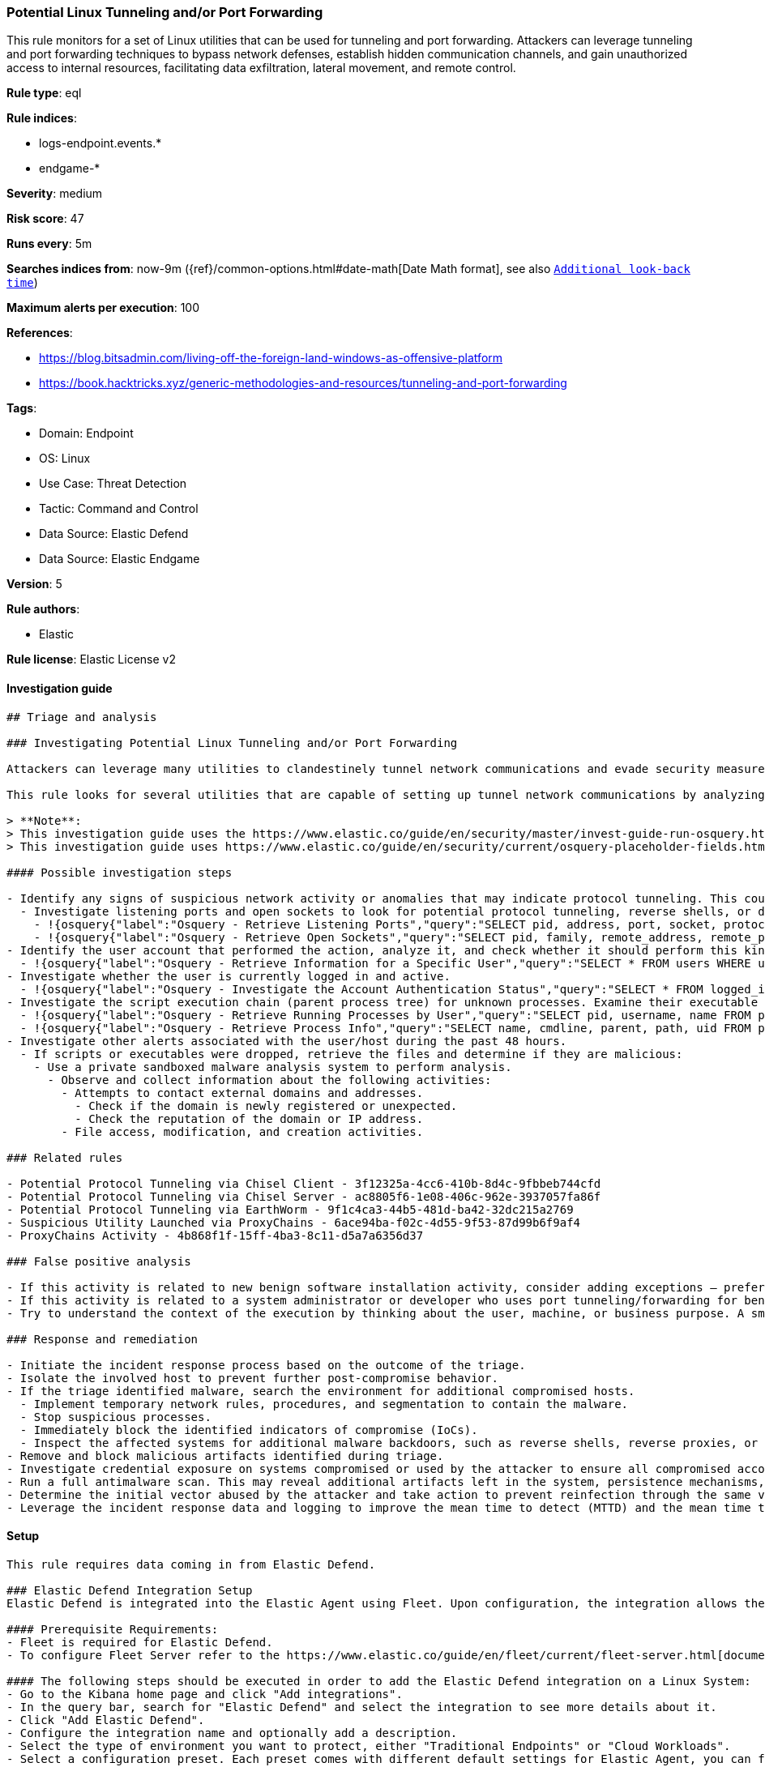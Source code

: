 [[potential-linux-tunneling-and-or-port-forwarding]]
=== Potential Linux Tunneling and/or Port Forwarding

This rule monitors for a set of Linux utilities that can be used for tunneling and port forwarding. Attackers can leverage tunneling and port forwarding techniques to bypass network defenses, establish hidden communication channels, and gain unauthorized access to internal resources, facilitating data exfiltration, lateral movement, and remote control.

*Rule type*: eql

*Rule indices*: 

* logs-endpoint.events.*
* endgame-*

*Severity*: medium

*Risk score*: 47

*Runs every*: 5m

*Searches indices from*: now-9m ({ref}/common-options.html#date-math[Date Math format], see also <<rule-schedule, `Additional look-back time`>>)

*Maximum alerts per execution*: 100

*References*: 

* https://blog.bitsadmin.com/living-off-the-foreign-land-windows-as-offensive-platform
* https://book.hacktricks.xyz/generic-methodologies-and-resources/tunneling-and-port-forwarding

*Tags*: 

* Domain: Endpoint
* OS: Linux
* Use Case: Threat Detection
* Tactic: Command and Control
* Data Source: Elastic Defend
* Data Source: Elastic Endgame

*Version*: 5

*Rule authors*: 

* Elastic

*Rule license*: Elastic License v2


==== Investigation guide


[source, markdown]
----------------------------------
## Triage and analysis

### Investigating Potential Linux Tunneling and/or Port Forwarding

Attackers can leverage many utilities to clandestinely tunnel network communications and evade security measures, potentially gaining unauthorized access to sensitive systems.

This rule looks for several utilities that are capable of setting up tunnel network communications by analyzing process names or command line arguments. 

> **Note**:
> This investigation guide uses the https://www.elastic.co/guide/en/security/master/invest-guide-run-osquery.html[Osquery Markdown Plugin] introduced in Elastic Stack version 8.5.0. Older Elastic Stack versions will display unrendered Markdown in this guide.
> This investigation guide uses https://www.elastic.co/guide/en/security/current/osquery-placeholder-fields.html[placeholder fields] to dynamically pass alert data into Osquery queries. Placeholder fields were introduced in Elastic Stack version 8.7.0. If you're using Elastic Stack version 8.6.0 or earlier, you'll need to manually adjust this investigation guide's queries to ensure they properly run.

#### Possible investigation steps

- Identify any signs of suspicious network activity or anomalies that may indicate protocol tunneling. This could include unexpected traffic patterns or unusual network behavior.
  - Investigate listening ports and open sockets to look for potential protocol tunneling, reverse shells, or data exfiltration.
    - !{osquery{"label":"Osquery - Retrieve Listening Ports","query":"SELECT pid, address, port, socket, protocol, path FROM listening_ports"}}
    - !{osquery{"label":"Osquery - Retrieve Open Sockets","query":"SELECT pid, family, remote_address, remote_port, socket, state FROM process_open_sockets"}}
- Identify the user account that performed the action, analyze it, and check whether it should perform this kind of action.
  - !{osquery{"label":"Osquery - Retrieve Information for a Specific User","query":"SELECT * FROM users WHERE username = {{user.name}}"}}
- Investigate whether the user is currently logged in and active.
  - !{osquery{"label":"Osquery - Investigate the Account Authentication Status","query":"SELECT * FROM logged_in_users WHERE user = {{user.name}}"}}
- Investigate the script execution chain (parent process tree) for unknown processes. Examine their executable files for prevalence and whether they are located in expected locations.
  - !{osquery{"label":"Osquery - Retrieve Running Processes by User","query":"SELECT pid, username, name FROM processes p JOIN users u ON u.uid = p.uid ORDER BY username"}}
  - !{osquery{"label":"Osquery - Retrieve Process Info","query":"SELECT name, cmdline, parent, path, uid FROM processes"}}
- Investigate other alerts associated with the user/host during the past 48 hours.
  - If scripts or executables were dropped, retrieve the files and determine if they are malicious:
    - Use a private sandboxed malware analysis system to perform analysis.
      - Observe and collect information about the following activities:
        - Attempts to contact external domains and addresses.
          - Check if the domain is newly registered or unexpected.
          - Check the reputation of the domain or IP address.
        - File access, modification, and creation activities.

### Related rules

- Potential Protocol Tunneling via Chisel Client - 3f12325a-4cc6-410b-8d4c-9fbbeb744cfd
- Potential Protocol Tunneling via Chisel Server - ac8805f6-1e08-406c-962e-3937057fa86f
- Potential Protocol Tunneling via EarthWorm - 9f1c4ca3-44b5-481d-ba42-32dc215a2769
- Suspicious Utility Launched via ProxyChains - 6ace94ba-f02c-4d55-9f53-87d99b6f9af4
- ProxyChains Activity - 4b868f1f-15ff-4ba3-8c11-d5a7a6356d37

### False positive analysis

- If this activity is related to new benign software installation activity, consider adding exceptions — preferably with a combination of user and command line conditions.
- If this activity is related to a system administrator or developer who uses port tunneling/forwarding for benign purposes, consider adding exceptions for specific user accounts or hosts. 
- Try to understand the context of the execution by thinking about the user, machine, or business purpose. A small number of endpoints, such as servers with unique software, might appear unusual but satisfy a specific business need.

### Response and remediation

- Initiate the incident response process based on the outcome of the triage.
- Isolate the involved host to prevent further post-compromise behavior.
- If the triage identified malware, search the environment for additional compromised hosts.
  - Implement temporary network rules, procedures, and segmentation to contain the malware.
  - Stop suspicious processes.
  - Immediately block the identified indicators of compromise (IoCs).
  - Inspect the affected systems for additional malware backdoors, such as reverse shells, reverse proxies, or droppers, that attackers could use to reinfect the system.
- Remove and block malicious artifacts identified during triage.
- Investigate credential exposure on systems compromised or used by the attacker to ensure all compromised accounts are identified. Reset passwords for these accounts and other potentially compromised credentials, such as email, business systems, and web services.
- Run a full antimalware scan. This may reveal additional artifacts left in the system, persistence mechanisms, and malware components.
- Determine the initial vector abused by the attacker and take action to prevent reinfection through the same vector.
- Leverage the incident response data and logging to improve the mean time to detect (MTTD) and the mean time to respond (MTTR).

----------------------------------

==== Setup


[source, markdown]
----------------------------------
This rule requires data coming in from Elastic Defend.

### Elastic Defend Integration Setup
Elastic Defend is integrated into the Elastic Agent using Fleet. Upon configuration, the integration allows the Elastic Agent to monitor events on your host and send data to the Elastic Security app.

#### Prerequisite Requirements:
- Fleet is required for Elastic Defend.
- To configure Fleet Server refer to the https://www.elastic.co/guide/en/fleet/current/fleet-server.html[documentation].

#### The following steps should be executed in order to add the Elastic Defend integration on a Linux System:
- Go to the Kibana home page and click "Add integrations".
- In the query bar, search for "Elastic Defend" and select the integration to see more details about it.
- Click "Add Elastic Defend".
- Configure the integration name and optionally add a description.
- Select the type of environment you want to protect, either "Traditional Endpoints" or "Cloud Workloads".
- Select a configuration preset. Each preset comes with different default settings for Elastic Agent, you can further customize these later by configuring the Elastic Defend integration policy. https://www.elastic.co/guide/en/security/current/configure-endpoint-integration-policy.html[Helper guide].
- We suggest selecting "Complete EDR (Endpoint Detection and Response)" as a configuration setting, that provides "All events; all preventions"
- Enter a name for the agent policy in "New agent policy name". If other agent policies already exist, you can click the "Existing hosts" tab and select an existing policy instead.
For more details on Elastic Agent configuration settings, refer to the https://www.elastic.co/guide/en/fleet/8.10/agent-policy.html[helper guide].
- Click "Save and Continue".
- To complete the integration, select "Add Elastic Agent to your hosts" and continue to the next section to install the Elastic Agent on your hosts.
For more details on Elastic Defend refer to the https://www.elastic.co/guide/en/security/current/install-endpoint.html[helper guide].

----------------------------------

==== Rule query


[source, js]
----------------------------------
process where host.os.type == "linux" and event.action in ("exec", "exec_event") and
event.type == "start" and (
  (
    // gost & pivotnacci - spawned without process.parent.name
    (process.name == "gost" and process.args : ("-L*", "-C*", "-R*")) or (process.name == "pivotnacci")) or (
    // ssh
    (process.name in ("ssh", "sshd") and (process.args in ("-R", "-L", "D", "-w") and process.args_count >= 4 and 
     not process.args : "chmod")) or
    // sshuttle
    (process.name == "sshuttle" and process.args in ("-r", "--remote", "-l", "--listen") and process.args_count >= 4) or
    // socat
    (process.name == "socat" and process.args : ("TCP4-LISTEN:*", "SOCKS*") and process.args_count >= 3) or
    // chisel
    (process.name : "chisel*" and process.args in ("client", "server")) or
    // iodine(d), dnscat, hans, ptunnel-ng, ssf, 3proxy & ngrok 
    (process.name in ("iodine", "iodined", "dnscat", "hans", "hans-ubuntu", "ptunnel-ng", "ssf", "3proxy", "ngrok"))
  ) and process.parent.name in ("bash", "dash", "ash", "sh", "tcsh", "csh", "zsh", "ksh", "fish")
)

----------------------------------

*Framework*: MITRE ATT&CK^TM^

* Tactic:
** Name: Command and Control
** ID: TA0011
** Reference URL: https://attack.mitre.org/tactics/TA0011/
* Technique:
** Name: Protocol Tunneling
** ID: T1572
** Reference URL: https://attack.mitre.org/techniques/T1572/
